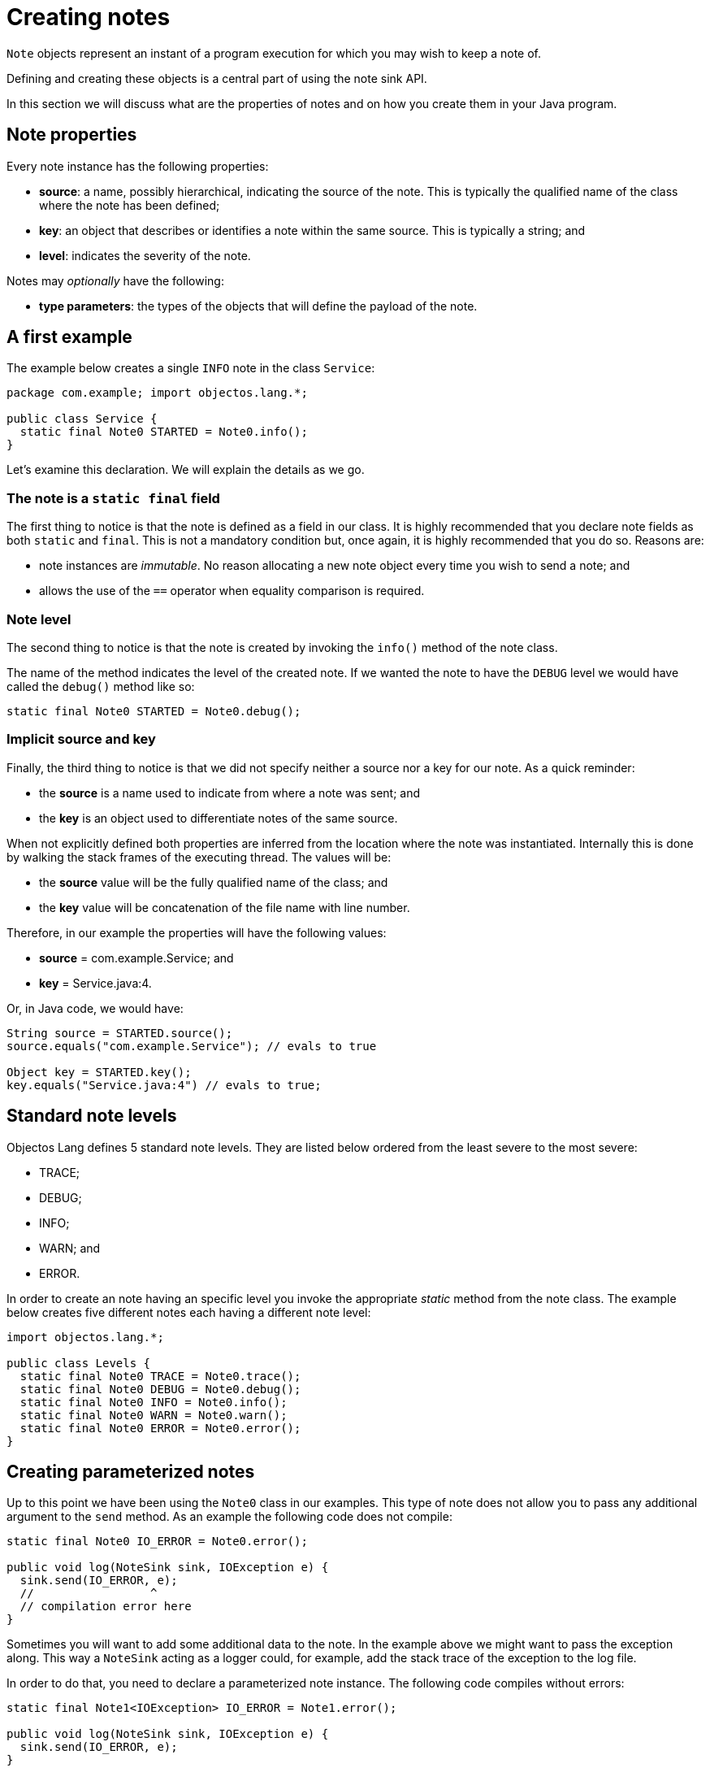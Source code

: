 = Creating notes

`Note` objects represent an instant of a program execution for which you may
wish to keep a note of.

Defining and creating these objects is a central part of using the note sink API.

In this section we will discuss what are the properties of notes
and on how you create them in your Java program.

== Note properties

Every note instance has the following properties:

* *source*: a name, possibly hierarchical, indicating the source of the note.
This is typically the qualified name of the class where the note has been defined;
* *key*: an object that describes or identifies a note within the same source.
This is typically a string; and
* *level*: indicates the severity of the note.

Notes may _optionally_ have the following:

* *type parameters*: the types of the objects that will define the payload
of the note.

== A first example

The example below creates a single `INFO` note in the class `Service`:

[,java]
----
package com.example; import objectos.lang.*;

public class Service {
  static final Note0 STARTED = Note0.info();
}
----

Let's examine this declaration. We will explain the details as we go.

=== The note is a `static final` field

The first thing to notice is that the note is defined as a field in our class.
It is highly recommended that you declare note fields as both `static` and `final`.
This is not a mandatory condition but, once again, it is highly recommended that you
do so. Reasons are:

* note instances are _immutable_. No reason allocating a new note object every time
you wish to send a note; and
* allows the use of the `==` operator when equality comparison is required.

=== Note level

The second thing to notice is that the note is created by invoking the `info()` method of
the note class.

The name of the method indicates the level of the created note. If we wanted the note
to have the `DEBUG` level we would have called the `debug()` method like so:

[,java]
----
static final Note0 STARTED = Note0.debug();
----

=== Implicit source and key

Finally, the third thing to notice is that we did not specify
neither a source nor a key for our note. As a quick reminder:

* the *source* is a name used to indicate from where a note was sent; and
* the *key* is an object used to differentiate notes of the same source.

When not explicitly defined both properties are inferred from the location where the note
was instantiated. Internally this is done by walking the stack frames of the executing thread.
The values will be:

* the *source* value will be the fully qualified name of the class; and
* the *key* value will be concatenation of the file name with line number.

Therefore, in our example the properties will have the following values:

* *source* = com.example.Service; and
* *key* = Service.java:4.

Or, in Java code, we would have:

[,java]
----
String source = STARTED.source();
source.equals("com.example.Service"); // evals to true

Object key = STARTED.key();
key.equals("Service.java:4") // evals to true;
----

== Standard note levels

Objectos Lang defines 5 standard note levels. They are listed below
ordered from the least severe to the most severe:

* TRACE;
* DEBUG;
* INFO;
* WARN; and
* ERROR.

In order to create an note having an specific level you invoke
the appropriate _static_ method from the note class. The example below
creates five different notes each having a different note level:

[,java]
----
import objectos.lang.*;

public class Levels {
  static final Note0 TRACE = Note0.trace();
  static final Note0 DEBUG = Note0.debug();
  static final Note0 INFO = Note0.info();
  static final Note0 WARN = Note0.warn();
  static final Note0 ERROR = Note0.error();
}
----

== Creating parameterized notes

Up to this point we have been using the `Note0` class in our examples.
This type of note does not allow you to pass any additional argument
to the `send` method. As an example the following code does not compile:

[,java]
----
static final Note0 IO_ERROR = Note0.error();

public void log(NoteSink sink, IOException e) {
  sink.send(IO_ERROR, e);
  //                 ^
  // compilation error here
}
----

Sometimes you will want to add some additional data to the note.
In the example above we might want to pass the exception along. This
way a `NoteSink` acting as a logger could, for example, add the stack trace
of the exception to the log file.

In order to do that, you need to declare a parameterized note instance.
The following code compiles without errors:

[,java]
----
static final Note1<IOException> IO_ERROR = Note1.error();

public void log(NoteSink sink, IOException e) {
  sink.send(IO_ERROR, e);
}
----

Notice that we have changed the note type from `Note0` to `Note1`.
The integer number at the end of the class name indicates the number
of type parameters that the note subclass declares:

* `Note0` does not allow any argument;
* `Note1` allows one argument;
* `Note2` allows two arguments; and
* `Note3` allows three arguments.

The next example illustrates the creation of each one of the available
note types:

[,java]
----
import java.io.*;
import objectos.lang.*;

public class TypeArgs {
  static final Note0 ZERO = Note0.trace();
  static final Note1<String> ONE = Note1.debug();
  static final Note2<String, Long> TWO = Note2.info();
  static final Note3<String, Long, IOException> THREE = Note3.error();
}
----
